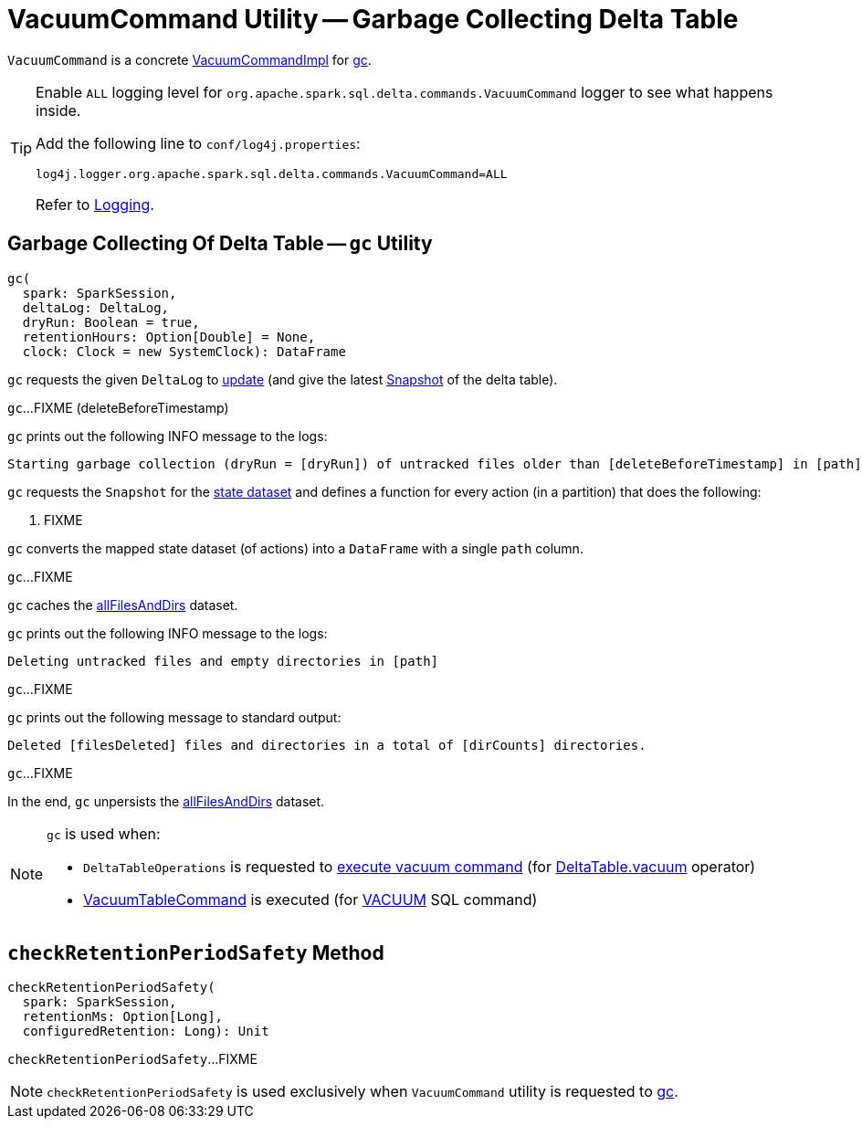= [[VacuumCommand]] VacuumCommand Utility -- Garbage Collecting Delta Table

`VacuumCommand` is a concrete <<VacuumCommandImpl.adoc#, VacuumCommandImpl>> for <<gc, gc>>.

[[logging]]
[TIP]
====
Enable `ALL` logging level for `org.apache.spark.sql.delta.commands.VacuumCommand` logger to see what happens inside.

Add the following line to `conf/log4j.properties`:

```
log4j.logger.org.apache.spark.sql.delta.commands.VacuumCommand=ALL
```

Refer to <<logging.adoc#, Logging>>.
====

== [[gc]] Garbage Collecting Of Delta Table -- `gc` Utility

[source, scala]
----
gc(
  spark: SparkSession,
  deltaLog: DeltaLog,
  dryRun: Boolean = true,
  retentionHours: Option[Double] = None,
  clock: Clock = new SystemClock): DataFrame
----

`gc` requests the given `DeltaLog` to <<DeltaLog.adoc#update, update>> (and give the latest <<Snapshot.adoc#, Snapshot>> of the delta table).

[[gc-deleteBeforeTimestamp]]
`gc`...FIXME (deleteBeforeTimestamp)

`gc` prints out the following INFO message to the logs:

```
Starting garbage collection (dryRun = [dryRun]) of untracked files older than [deleteBeforeTimestamp] in [path]
```

[[gc-validFiles]]
`gc` requests the `Snapshot` for the <<Snapshot.adoc#state, state dataset>> and defines a function for every action (in a partition) that does the following:

. FIXME

`gc` converts the mapped state dataset (of actions) into a `DataFrame` with a single `path` column.

[[gc-allFilesAndDirs]]
`gc`...FIXME

`gc` caches the <<gc-allFilesAndDirs, allFilesAndDirs>> dataset.

`gc` prints out the following INFO message to the logs:

```
Deleting untracked files and empty directories in [path]
```

`gc`...FIXME

`gc` prints out the following message to standard output:

```
Deleted [filesDeleted] files and directories in a total of [dirCounts] directories.
```

`gc`...FIXME

In the end, `gc` unpersists the <<gc-allFilesAndDirs, allFilesAndDirs>> dataset.

[NOTE]
====
`gc` is used when:

* `DeltaTableOperations` is requested to <<DeltaTableOperations.adoc#executeVacuum, execute vacuum command>> (for <<DeltaTable.adoc#vacuum, DeltaTable.vacuum>> operator)

* <<VacuumTableCommand.adoc#, VacuumTableCommand>> is executed (for <<delta-sql-commands.adoc#VACUUM, VACUUM>> SQL command)
====

== [[checkRetentionPeriodSafety]] `checkRetentionPeriodSafety` Method

[source, scala]
----
checkRetentionPeriodSafety(
  spark: SparkSession,
  retentionMs: Option[Long],
  configuredRetention: Long): Unit
----

`checkRetentionPeriodSafety`...FIXME

NOTE: `checkRetentionPeriodSafety` is used exclusively when `VacuumCommand` utility is requested to <<gc, gc>>.
